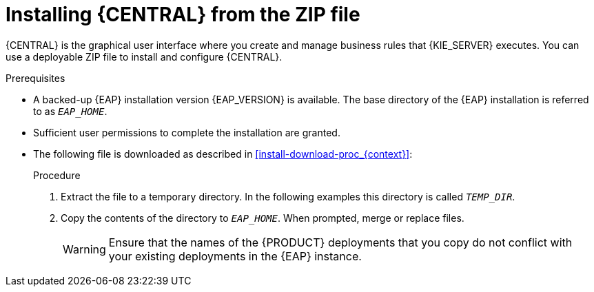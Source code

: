 [id='eap-dm-install-proc_{context}']
= Installing {CENTRAL} from the ZIP file

{CENTRAL} is the graphical user interface where you create and manage business rules that {KIE_SERVER} executes. You can use a deployable ZIP file to install and configure {CENTRAL}.

.Prerequisites
* A backed-up {EAP} installation version {EAP_VERSION} is available. The base directory of the {EAP} installation is referred to as `__EAP_HOME__`.
* Sufficient user permissions to complete the installation are granted.
* The following file is downloaded as described in xref:install-download-proc_{context}[]:
+
ifdef::DM[]
`{PRODUCT_INIT}-{PRODUCT_VERSION}-BC7.zip`
endif::[]
ifdef::PAM[]
`{PRODUCT_INIT}-{PRODUCT_VERSION}-BC7.zip`
endif::[]

.Procedure
. Extract the
ifdef::DM[]
`{PRODUCT_INIT}-{PRODUCT_VERSION}-BC7.zip`
endif::[]
ifdef::PAM[]
`{PRODUCT_INIT}-{PRODUCT_VERSION}-BC7.zip`
endif::[]
file to a temporary directory. In the following examples this directory is called `__TEMP_DIR__`.
. Copy the contents of the
ifdef::DM[]
`__TEMP_DIR__/{PRODUCT_FILE}-{URL_COMPONENT_CENTRAL}-eap7-deployable/jboss-eap-7.4`
endif::[]
ifdef::PAM[]
`__TEMP_DIR__/{PRODUCT_FILE}-{URL_COMPONENT_CENTRAL}-eap7-deployable/jboss-eap-7.4`
endif::[]
directory to `__EAP_HOME__`. When prompted, merge or replace files.
+
WARNING: Ensure that the names of the {PRODUCT} deployments that you copy do not conflict with your existing deployments in the {EAP} instance.
